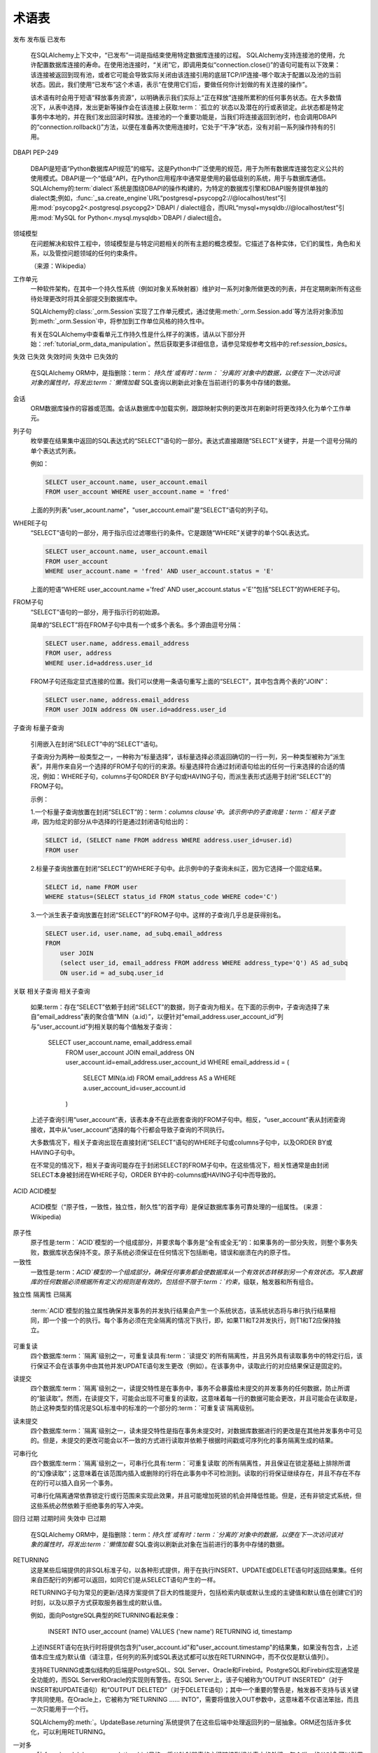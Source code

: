 ========
术语表
========

.. glossary::
    :sorted:

    1.x style
    2.0 style
    1.x-style
    2.0-style
        这些术语是SQLAlchemy 1.4中的新术语，指的是SQLAlchemy 1.4->2.0转换计划，该计划在 :ref:`migration_20_toplevel`中描述。
        “1.x样式”是指在1.x系列和早期（例如1.3,1.2等）中记录了API的使用方式，“2.0样式”是指API在版本2.0中的外观。
        版本1.4在“转换模式”下实现了几乎所有2.0的API，而版本2.0仍然维护传统的:class:`_orm.Query`对象，以允许遗留代码基本上与2.0兼容。

        .. seealso::

            :ref:`migration_20_toplevel`

    sentinel
    插入的标志
        这是一种SQLAlchemy特有的术语，用于表示可以用于大量插入操作的:class:`_schema.Column`，以跟踪使用RETURNING或类似方法返回的行与传递的行。当
        :term:`insertmanyvalues`功能一次性针对多个行进行优化的INSERT..RETURNING语句并仍然能够保证返回的行的顺序与输入数据匹配时，
        此类列配置是必需的。

        对于典型用例，SQLAlchemy SQL编译器可以自动使用替代整数主键列作为“插入的标志码”，并且不需要任何用户配置。对于其他类型的
        服务器生成的主键值的不常见情况，可以在:term:`table metadata`中显式地配置“插入标志”列，以便优化一次性插入多行的插入语句。

        .. seealso::

            :ref:`engine_insertmanyvalues_returning_order` - 在 :ref:`engine_insertmanyvalues`部分中

    insertmanyvalues
        这是指一种SQLAlchemy特有的功能，允许INSERT语句在单个语句中发出数千个新行，同时允许使用RETURNING或类似的方法内联从语句返回的服务器生成的值以进行性能优化。该特性旨在对选择的后端透明地可用，
        但确实提供了一些配置选项。 有关此功能的完整说明，请参见本特性的部分 :ref:`engine_insertmanyvalues`。

        .. seealso::

            :ref:`engine_insertmanyvalues`

    mixin类
    mixin类别
        这是一种常见的面向对象模式，可由包含其他类使用的方法或属性而无需成为这些其他类的父类来完成。

        .. seealso::

            `Mixin（通过维基百科） <https://en.wikipedia.org/wiki/Mixin>`_

    reflection
    反射
    反映
        在SQLAlchemy中，此术语指查询数据库的模式目录以获取有关现有表、列、约束和其他构造的信息的功能。 SQLAlchemy包括
        可以为此信息提供原始数据的功能，以及可以自动从数据库模式目录构造Core / ORM可用的:class:`.Table`对象的功能。

        .. seealso::

            :ref:`metadata_reflection_toplevel` - 数据库反射的完整背景。

            :ref:`orm_declarative_reflected` - 有关将ORM映射与反射表格集成的背景。

    imperative
    声明性
        在SQLAlchemy ORM中，这些术语指将Python类映射到数据库表的两种不同样式的映射。

        .. seealso::

            :ref:`orm_declarative_mapping`

            :ref:`orm_imperative_mapping`

    facade
        一个充当复杂底层或结构化代码的前置接口的对象。

        .. seealso::

            `Facade pattern（通过维基百科） <https://en.wikipedia.org/wiki/Facade_pattern>`_

    关系
    关系代数
        由Edgar F. Codd开发的一种代数系统，用于对存储在关系数据库中的数据进行建模和查询。

        .. seealso::

            `关系代数（通过维基百科） <https://en.wikipedia.org/wiki/Relational_algebra>`_

    笛卡尔积
        给定两个集合A和B，笛卡尔积是所有有序对（a，b）的集合，其中a在A中，b在B中。

        在SQL数据库中，当我们在不建立一个表与另一个表之间的任何准则（直接或间接）的情况下从两个或多个表格（或其他子查询）选择时，
        就会发生笛卡尔积。如果我们同时从表A和表B查询，我们将得到A的每一行与B的第一行配对，然后是将A的每一行与B的第二行匹配，
        以此类推，直到A的每一行都与B的每一行配对。

        笛卡尔积会导致生成大量结果集并且很容易使客户端应用程序崩溃。

        .. seealso::

            `笛卡尔积（通过维基百科） <https://en.wikipedia.org/wiki/Cartesian_product>`_

    圈度复杂度
        基于程序源代码的可能路径数的代码复杂度措施。

        .. seealso::

            `圆度复杂度 <https://en.wikipedia.org/wiki/Cyclomatic_complexity>`_

    绑定参数
    绑定的参数
    参数绑定
        案是DBAPI数据库驱动程序中数据传输的主要方式。虽然操作基于SQL语句字符串，但数据值本身是分开传递的，其中驱动程序包含将安全处理这些字符串并将它们传递到
        发往后端的数据库服务器的逻辑，后端数据库服务器可以将它们格式化到SQL字符串本身中，或使用单独的协议将它们传递到数据库中。

        数据库驱动程序执行此操作的特定方式对调用程序员来说不应该要紧；关键是在外部，数据应始终作为单独的部分而不是作为SQL字符串本身的一部分进行传递。
        这对于具有足够安全防范逆向注入的安全性以及使驱动程序具有最佳性能都至关重要。

        .. seealso::

            `Prepared Statement <https://en.wikipedia.org/wiki/Prepared_statement>`_ - 在维基百科上

            `绑定参数 <https://use-the-index-luke.com/sql/where-clause/bind-parameters>`_ - Use The Index, Luke

            :ref:`tutorial_sending_parameters` - 在 :ref:`unified_tutorial`中

    选择的
        在SQLAlchemy中使用的一种术语，用于描述表示集合的SQL构造。 它在很大程度上类似于 :term:`relational algebra` 中的“关系”概念。
        在SQLAlchemy中，子类化 :class:`_expression.Selectable` 类的对象被视为可在使用SQLAlchemy Core时可用的“选择器”。 最常见的两个构造是
        :class:`_schema.Table` 和 :class:`_expression.Select` 语句。

    ORM注释
    注释
        术语“ORM-annotated”是指SQLAlchemy的一个内部方面，其中例如 :class:`_schema.Column` 的Core对象可以携带额外的运行时信息，
        用于标记其属于特定ORM映射。该术语不应与常见的“类型注释”短语混淆，后者是指用于静态类型的Python源代码“类型提示”，如 :pep:`484` 中介绍的。

        大多数SQLAlchemy的文档代码示例都使用“带注释的示例”或“未带注释的示例”进行格式化。这指的是示例是否 :pep:`484` 带注释，
        与SQLAlchemy的“ORM-标注”概念无关。

        在文档中出现“ORM-annotated”短语时，它是指Core SQL表达式对象，例如 :class:`.Table`，: class:`.Column` 和 :class:`.Select` 对象，
        它们起源于或引用间接与一个或多个ORM映射相关联的子元素的对象，并因此在传递给ORM方法（例如 :meth:`_orm.Session.execute`）
        时将具有ORM特定的解释和/或行为。例如，当我们从ORM映射构造一个:class:`.Select` 对象时，例如在 :ref:`ORM Tutorial <tutorial_declaring_mapped_classes>`中所示的
        ``User`` 类::

            >>> stmt = select(User)

        以上 :class:`.Select` 的内部状态是指 ``User`` 映射到的:class:`.Table`。实际上，“User”
        类本身没有立即引用。这是 :class:`.Select` 对象保持与Core级别进程兼容的方式（请注意，:class:`.Select` 的 ``._raw_columns`` 成员是私有的，
        结束用户代码不应访问它）::

            >>> stmt._raw_columns
            [Table('user_account', MetaData(), Column('id', Integer(), ...)]

        但是，当我们的 :class:`.Select` 传递给ORM :class:`.Session` 时，
        与该对象间接关联的ORM实体将用于ORM上下文中解释此 :class:`.Select`。实际的“ORM注释”可以在另一个私有变量中看到 ``._annotations``:

          >>> stmt._raw_columns[0]._annotations
          immutabledict({
            'entity_namespace': <Mapper at 0x7f4dd8098c10; User>,
            'parententity': <Mapper at 0x7f4dd8098c10; User>,
            'parentmapper': <Mapper at 0x7f4dd8098c10; User>
          })

        因此，我们将 ``stmt`` 称为 **具有ORM注释的select()** 对象。它是一个 :class:`.Select` 语句，其中包含其他信息，
        当传递给 :meth:`_orm.Session.execute` 等ORM方法时，将导致它以ORM特定的方式进行解析。


    插件
    插件启用
    插件特定
        “插件启用”或“插件特定”通常表示在ORM上下文中使用某些函数或方法时其行为将如何不同。

        SQLAlchemy允许Core构造，如 :class:`_sql.Select` 对象，参与“插件”系统，该系统可以将其他功能和功能注入到默认情况下不存在的
        对象中。具体来说，主要的“插件”是“orm”插件，在这个插件系统中，SQLAlchemy ORM使用Core构造来组合和执行返回ORM结果的SQL查询。

        .. seealso::

            :ref:`migration_20_unify_select`

    crud
    CRUD
        一个简称，意思是“Create，Update，Delete”。 SQL中这个术语是指用于在数据库中创建、修改和删除数据的操作集，也称为 :term:`DML`，通常指
        “INSERT”，“UPDATE”和“DELETE”语句。

    executemany
        此术语指的是 :pep:`249` DBAPI规范的一部分，指针对数据库连接的多个参数集执行的单个SQL语句。特定的方法称为
        `cursor.executemany() <https://peps.python.org/pep-0249/#executemany>`_，与用于单个语句调用的 `cursor.execute() <https://peps.python.org/pep-0249/#execute>`_ 方法具有
        许多行为差异。 “executemany” 方法对传递的SQL语句执行多次，每次使用一个参数集。使用executemany的基本理由是改进性能，其中DBAPI可以使用多种技术，例如仅
        在执行之前准备该语句，或者以其他方式对最初的执行很多次的相同语句进行优化。

        SQLAlchemy通常在传递了参数字典列表的情况下自动使用 ``cursor.executemany()`` 方法，这表明SQL语句和处理过的参数集应该被传递到
        ``cursor.executemany()``，其中语句将被驱动程序个别地执行为每个参数字典。 ``cursor.executemany()`` 方法作为用
         已知所有DBAPI中的限制之一在使用时的一个关键限制是当该方法用于时 "INSERT..RETURNING"类似语句时标准（一个值得注意的例外是 cx_Oracle / OracleDB
         DBAPI）不会在每个INSERT执行中完成。例如，通常不能直接使用 ``cursor.executemany()`` 的多个参数数据，因为DBAPI通常不会将每个
         INSERT执行的单个行合并在一起。

        为了克服这个限制，从2.0系列开始，SQLAlchemy实现了另一种形式的“executemany”，称为 :ref:`engine_insertmanyvalues`。这个功能将使用
        ``cursor.execute()`` 执行INSERT语句，以便一次在多个参数集中进行，并在一次往返中执行相应的网络流量，从而产生与使用 ``cursor.executemany()`` 相同
        的效果，同时仍支持 RETURNING。

        .. seealso::

            :ref:`tutorial_multiple_parameters` - “executemany”的教程介绍

            :ref:`engine_insertmanyvalues` - SQLAlchemy功能，它允许将RETURNING与“executemany”一起使用

    过程化
    声明性
        在SQLAlchemy ORM中，这些术语指的是Python类与数据库表之间映射的两种不同样式。

        .. seealso::

            :ref:`orm_declarative_mapping`

            :ref:`orm_imperative_mapping`

    倍增
    倍增类别
        当将一个类与 :class:`_orm.Mapper` 类的实例相关联时，我们称该类为“映射”。此过程将该类与数据库表或其他 :term:`selectable` 构造相关联，
        以便可以使用 :class:`.Session` 持久化和加载它的实例。

        .. seealso::

            :ref:`orm_mapping_classes_toplevel`

    N加一问题
    N加一
        N加一问题是 :term:`lazy load` 模式的常见副作用，应用程序希望迭代结果集中每个对象的相关属性或集合，并且该属性或集合设置为通过该模式进行加载。
        净结果是发出一个SELECT语句来加载父对象的初始结果集。然后，当应用程序遍历每个成员时，对于每个成员都会发出一个其他的SELECT语句，
        以从数据库中加载其相关属性或集合。最终结果是，对于N个父对象的结果集，会发出N+1个SELECT语句。

        N加一问题使用 :term:`eager loading` 来减轻。

        .. seealso::

            :ref:`tutorial_orm_loader_strategies`

            :doc:`orm/queryguide/relationships`

    多态
    多态地
        指处理多个类型的功能。 在SQLAlchemy中，此术语通常应用于ORM映射的概念，根据结果集中的信息返回不同的子类，通常是通过检查标
        记在结果集中的特定列的值。

        SQLAlchemy中的多态加载意味着使用三种不同的方案之一或组合来映射层次结构的类；“joined”，“single”和“concrete”。 :ref:`inheritance_toplevel` 部分完整地描述了继承映射。

    方法链接生成式
    在SQLAlchemy文档中被称为“生成式”的“方法链接”是一种面向对象的技术，其中通过在对象上调用方法构建对象的状态。对象具有任意数量的方法，每个方法返回一个新对象（或在某些情况下相同的对象），并向对象添加其他状态。

    使用方法链接最多的两个SQLAlchemy对象是:class:`_expression.Select`对象和:class:`.orm.query.Query`对象。例如，可以通过调用:meth:`_expression.Select.where`和:meth:`_expression.Select.order_by`方法向:class:`_expression.Select`对象的WHERE子句分配两个表达式以及一个ORDER BY子句：

        stmt = (
            select(user.c.name)
            .where(user.c.id > 5)
            .where(user.c.name.like("e%"))
            .order_by(user.c.name)
        )

    上面的每个方法调用都返回原始的:class:`_expression.Select`对象的副本，并添加了其他限定符。

发布
发布版
已发布
    在SQLAlchemy上下文中，“已发布”一词是指结束使用特定数据库连接的过程。 SQLAlchemy支持连接池的使用，允许配置数据库连接的寿命。在使用池连接时，“关闭”它，即调用类似“connection.close()”的语句可能有以下效果：该连接被返回到现有池，或者它可能会导致实际关闭由该连接引用的底层TCP/IP连接-哪个取决于配置以及池的当前状态。因此，我们使用“已发布”这个术语，表示“在使用它们后，要做任何你计划做的有关连接的操作”。

    该术语有时会用于短语“释放事务资源”，以明确表示我们实际上“正在释放”连接所累积的任何事务状态。在大多数情况下，从表中选择，发出更新等操作会在该连接上获取:term：`孤立的`状态以及潜在的行或表锁定。此状态都是特定事务中本地的，并在我们发出回滚时释放。连接池的一个重要功能是，当我们将连接返回到池时，也会调用DBAPI的“connection.rollback()”方法，以便在准备再次使用连接时，它处于“干净”状态，没有对前一系列操作持有的引用。

    .. seealso::

        :ref:`pooling_toplevel`

DBAPI
PEP-249
    DBAPI是短语“Python数据库API规范”的缩写。这是Python中广泛使用的规范，用于为所有数据库连接包定义公共的使用模式。DBAPI是一个“低级”API，在Python应用程序中通常是使用的最低级别的系统，用于与数据库通信。 SQLAlchemy的:term:`dialect`系统是围绕DBAPI的操作构建的，为特定的数据库引擎和DBAPI服务提供单独的dialect类;例如，:func:`_sa.create_engine`URL“postgresql+psycopg2://@localhost/test”引用:mod:`psycopg2<.postgresql.psycopg2>`DBAPI / dialect组合，而URL“mysql+mysqldb://@localhost/test”引用:mod:`MySQL for Python<.mysql.mysqldb>`DBAPI / dialect组合。

    .. seealso::

        `PEP 249- Python数据库API规范v2.0<https://www.python.org/dev/peps/pep-0249/> `_ 

领域模型
    在问题解决和软件工程中，领域模型是与特定问题相关的所有主题的概念模型。它描述了各种实体，它们的属性，角色和关系，以及管控问题领域的任何约束条件。

    （来源：Wikipedia）

    .. seealso::

        `领域模型（通过维基百科）<https://en.wikipedia.org/wiki/Domain_model>`_ 

工作单元
    一种软件架构，在其中一个持久性系统（例如对象关系映射器）维护对一系列对象所做更改的列表，并在定期刷新所有这些待处理更改时将其全部提交到数据库中。

    SQLAlchemy的:class:`_orm.Session`实现了工作单元模式，通过使用:meth:`_orm.Session.add`等方法将对象添加到:meth:`_orm.Session`中，将参加到工作单位风格的持久性中。

    有关在SQLAlchemy中查看单元工作持久性是什么样子的演练，请从以下部分开始：:ref:`tutorial_orm_data_manipulation`。然后获取更多详细信息，请参见常规参考文档中的:ref:`session_basics`。

    .. seealso::

        “工作单元（通过Martin Fowler）<https://martinfowler.com/eaaCatalog/unitOfWork.html>`_ 

        :ref:`tutorial_orm_data_manipulation`

        :ref:`session_basics`

失效
已失效
失效时间
失效中
已失效的
    在SQLAlchemy ORM中，是指删除：term： `持久性`或有时：term： `分离的`对象中的数据，以便在下一次访问该对象的属性时，将发出:term：`懒惰加载` SQL查询以刷新此对象在当前进行的事务中存储的数据。

    .. seealso::

        :ref:`session_expire`

会话
    ORM数据库操作的容器或范围。会话从数据库中加载实例，跟踪映射实例的更改并在刷新时将更改持久化为单个工作单元。

    .. seealso::

        :doc:`orm/session`

列子句
    枚举要在结果集中返回的SQL表达式的“SELECT”语句的一部分。表达式直接跟随“SELECT”关键字，并是一个逗号分隔的单个表达式列表。

    例如：

    .. sourcecode:: sql

        SELECT user_account.name, user_account.email
        FROM user_account WHERE user_account.name = 'fred'

    上面的列列表"user_acount.name"，"user_account.email"是“SELECT”语句的列子句。

WHERE子句
    “SELECT”语句的一部分，用于指示应过滤哪些行的条件。它是跟随“WHERE”关键字的单个SQL表达式。

    .. sourcecode:: sql

        SELECT user_account.name, user_account.email
        FROM user_account
        WHERE user_account.name = 'fred' AND user_account.status = 'E'

    上面的短语“WHERE user_account.name ='fred' AND user_account.status ='E'”包括“SELECT”的WHERE子句。

FROM子句
    “SELECT”语句的一部分，用于指示行的初始源。

    简单的“SELECT”将在FROM子句中具有一个或多个表名。多个源由逗号分隔：

    .. sourcecode:: sql

        SELECT user.name, address.email_address
        FROM user, address
        WHERE user.id=address.user_id

    FROM子句还指定显式连接的位置。我们可以使用一条语句重写上面的“SELECT”，其中包含两个表的“JOIN”：

    .. sourcecode:: sql

        SELECT user.name, address.email_address
        FROM user JOIN address ON user.id=address.user_id

子查询
标量子查询
    引用嵌入在封闭“SELECT”中的“SELECT”语句。

    子查询分为两种一般类型之一，一种称为“标量选择”，该标量选择必须返回确切的一行一列，另一种类型被称为“派生表”，并用作来自另一个选择的FROM子句的行的来源。标量选择符合通过封闭语句给出的任何一行来选择的合适的情况，例如：WHERE子句，columns子句ORDER BY子句或HAVING子句，而派生表形式适用于封闭“SELECT”的FROM子句。

    示例：

    1.一个标量子查询放置在封闭“SELECT”的：term：`columns clause`中。该示例中的子查询是：term：`相关子查询`，因为给定的部分从中选择的行是通过封闭语句给出的：

    .. sourcecode:: sql

        SELECT id, (SELECT name FROM address WHERE address.user_id=user.id)
        FROM user

    2.标量子查询放置在封闭“SELECT”的WHERE子句中。此示例中的子查询未纠正，因为它选择一个固定结果。

    .. sourcecode:: sql

        SELECT id, name FROM user
        WHERE status=(SELECT status_id FROM status_code WHERE code='C')

    3.一个派生表子查询放置在封闭“SELECT”的FROM子句中。这样的子查询几乎总是获得别名。

    .. sourcecode:: sql

        SELECT user.id, user.name, ad_subq.email_address
        FROM
            user JOIN
            (select user_id, email_address FROM address WHERE address_type='Q') AS ad_subq
            ON user.id = ad_subq.user_id

关联
相关子查询
相关子查询
    如果:term：存在“SELECT”依赖于封闭“SELECT”的数据，则子查询为相关。在下面的示例中，子查询选择了来自“email_address”表的聚合值“MIN（a.id）”，以便针对“email_address.user_account_id”列与“user_account.id”列相关联的每个值触发子查询：

        SELECT user_account.name, email_address.email
         FROM user_account
         JOIN email_address ON user_account.id=email_address.user_account_id
         WHERE email_address.id = (
            SELECT MIN(a.id) FROM email_address AS a
            WHERE a.user_account_id=user_account.id
         )

    上述子查询引用“user_account”表，该表本身不在此嵌套查询的FROM子句中。相反，“user_account”表从封闭查询接收，其中从“user_account”选择的每个行都会导致子查询的不同执行。

    大多数情况下，相关子查询出现在直接封闭“SELECT”语句的WHERE子句或columns子句中，以及ORDER BY或HAVING子句中。

    在不常见的情况下，相关子查询可能存在于封闭SELECT的FROM子句中。在这些情况下，相关性通常是由封闭SELECT本身被封闭在WHERE子句，ORDER BY中的-columns或HAVING子句中而导致的。

    .. seealso::

        :term:`association relationship`

        :term:`relationship`

        :term:`one to many`

        :term:`many to one`

ACID
ACID模型
    ACID模型（“原子性，一致性，独立性，耐久性”的首字母）是保证数据库事务可靠处理的一组属性。
    (来源：Wikipedia)

    .. seealso::

        :term:`原子性`

        :term:`一致性`

        :term:`独立性`

        :term:`耐久性`

        `ACID模型（通过维基百科）<https://en.wikipedia.org/wiki/ACID_Model>`_ 

原子性
    原子性是:term：`ACID`模型的一个组成部分，并要求每个事务是“全有或全无”的：如果事务的一部分失败，则整个事务失败，数据库状态保持不变。原子系统必须保证在任何情况下包括断电，错误和崩溃在内的原子性。

    .. seealso::

        :term:`ACID`

        `原子性（通过维基百科）<https://en.wikipedia.org/wiki/Atomicity_(database_systems)>`_

一致性
    一致性是:term：`ACID`模型的一个组成部分，确保任何事务都会使数据库从一个有效状态转移到另一个有效状态。写入数据库的任何数据必须根据所有定义的规则是有效的，包括但不限于:term：`约束`，级联，触发器和所有组合。

    .. seealso::

        :term:`ACID`

        `一致性（通过维基百科）<https://en.wikipedia.org/wiki/Consistency_(database_systems)>`_

独立性
隔离性
已隔离
    :term:`ACID`模型的独立属性确保并发事务的并发执行结果会产生一个系统状态，该系统状态将与串行执行结果相同，即一个接一个的执行。每个事务必须在完全隔离的情况下执行，即，如果T1和T2并发执行，则T1和T2应保持独立。

    .. seealso::

        :term:`ACID`

        :term:`读未提交`

        :term:`读提交`

        :term:`可重复读取`

        :term:`可串行化`

可重复读
    四个数据库:term：`隔离`级别之一，可重复读具有:term：`读提交`的所有隔离性，并且另外具有读取事务中的特定行后，该行保证不会在该事务中由其他并发UPDATE语句发生更改（例如）。在该事务中，读取此行的对应结果保证是固定的。

读提交
    四个数据库:term：`隔离`级别之一，读提交特性是在事务中，事务不会暴露给未提交的并发事务的任何数据，防止所谓的“脏读取”。然而，在读提交下，可能会出现不可重复的读取，这意味着每一行的数据可能会更改，并且可能会在读取是，防止这种类型的情况是SQL标准中的标准的一个部分的:term：`可重复读`隔离级别。

读未提交
    四个数据库:term：`隔离`级别之一，读未提交特性是指在事务未提交时，对数据库数据进行的更改是在其他并发事务中可见的。但是，未提交的更改可能会以不一致的方式进行读取并依赖于根据时间戳或可序列化的事务隔离生成的结果。

可串行化
    四个数据库:term：`隔离`级别之一，可串行化具有:term：`可重复读取`的所有隔离性，并且保证在锁定基础上排除所谓的“幻像读取”；这意味着在该范围内插入或删除的行将在此事务中不可检测到。读取的行将保证继续存在，并且不存在不存在的行可以插入自另一个事务。

    可串行化隔离通常依靠锁定行或行范围来实现此效果，并且可能增加死锁的机会并降低性能。但是，还有非锁定式系统，但这些系统必然依赖于拒绝事务的写入冲突。

回归
过期
过期时间
失效中
已过期
    在SQLAlchemy ORM中，是指删除：term：`持久性`或有时：term：`分离的`对象中的数据，以便在下一次访问该对象的属性时，将发出:term：`懒惰加载` SQL查询以刷新此对象在当前进行的事务中存储的数据。

    .. seealso::

        :ref:`session_expire`

RETURNING
    这是某些后端提供的非SQL标准子句，以各种形式提供，用于在执行INSERT、UPDATE或DELETE语句时返回结果集。任何来自匹配行的列都可以返回，如同它们是从SELECT语句产生的一样。

    RETURNING子句为常见的更新/选择方案提供了巨大的性能提升，包括检索内联或默认生成的主键值和默认值在创建它们的时刻，以及以原子方式获取服务器生成的默认值。

    例如，面向PostgreSQL典型的RETURNING看起来像：

        INSERT INTO user_account (name) VALUES ('new name') RETURNING id, timestamp

    上述INSERT语句在执行时将提供包含列"user_account.id"和"user_account.timestamp"的结果集，如果没有包含，上述值本应生成为默认值（请注意，任何列的系列或SQL表达式都可以放在RETURNING中，而不仅仅是默认值列）。

    支持RETURNING或类似结构的后端是PostgreSQL、SQL Server、Oracle和Firebird。PostgreSQL和Firebird实现通常是全功能的，而SQL Server和Oracle的实现则有警告。在SQL Server上，该子句被称为“OUTPUT INSERTED”（对于INSERT和UPDATE语句）和“OUTPUT DELETED”（对于DELETE语句）；其中一个重要的警告是，触发器不支持与该关键字共同使用。在Oracle上，它被称为“RETURNING ...... INTO”，需要将值放入OUT参数中，这意味着不仅语法笨拙，而且一次只能用于一个行。

    SQLAlchemy的:meth:`。UpdateBase.returning`系统提供了在这些后端中处理返回列的一层抽象。ORM还包括许多优化，可以利用RETURNING。

一对多
    一种:func:`~sqlalchemy.orm.relationship`风格，将父映射器表的主键链接到相关表中的外键。每个唯一的父对象可以引用零个或多个唯一的相关对象。

    相关对象反过来将具有对其父对象的隐式或显式:term：`多对一`关系

    一个例子一对多模式（请注意，它与:term：`多对一`模式相同）：

    .. sourcecode:: sql

        CREATE TABLE department (
            id INTEGER PRIMARY KEY,
            name VARCHAR(30)
        )

        CREATE TABLE employee (
            id INTEGER PRIMARY KEY,
            name VARCHAR(30),
            dep_id INTEGER REFERENCES department(id)
        )

    从“department”到“employee”的关系是一对多，因为可以将许多员工记录与单个部门关联。一个SQLAlchemy映射可能看起来像：

        class Department(Base):
            __tablename__ = "department"
            id = Column(Integer, primary_key=True)
            name = Column(String(30))
            employees = relationship("Employee")


        class Employee(Base):
            __tablename__ = "employee"
            id = Column(Integer, primary_key=True)
            name = Column(String(30))
            dep_id = Column(Integer, ForeignKey("department.id"))

    .. seealso::

        :term:`relationship`

        :term:`many to one`

        :term:`backref`

多对一
    一种:func:`~sqlalchemy.orm.relationship`风格，它将父映射器表的外键链接到相关表的主键。每个父对象可以引用零个或一个相关对象。

    相关对象反过来将具有对任意数量的引用的隐式或显式:term：`一对多`关系，同时会引用它们的父对象。

    一个多对一的示例模式（请注意，它与:term：`一对多`模式相同）：

    .. sourcecode:: sql

        CREATE TABLE department (
            id INTEGER PRIMARY KEY,
            name VARCHAR(30)
        )

        CREATE TABLE employee (
            id INTEGER PRIMARY KEY,
            name VARCHAR(30),
            dep_id INTEGER REFERENCES department(id)
        )

    从“employee”到“department”的关系是多对一，因为许多员工记录可以与单个部门相关联。一个SQLAlchemy映射可能像这样：

        class Department(Base):
            __tablename__ = "department"
            id = Column(Integer, primary_key=True)
            name = Column(String(30))


        class Employee(Base):
            __tablename__ = "employee"
            id = Column(Integer, primary_key=True)
            name = Column(String(30))
            dep_id = Column(Integer, ForeignKey("department.id"))
            department = relationship("Department")

    .. seealso::

        :term:`relationship`

        :term:`one to many`

        :term:`backref`

反向引用
双向关系
    :term:`relationship`系统的扩展，其中两个不同的:func:`~sqlalchemy.orm.relationship`对象可以相互关联，以便它们随着任一侧的更改在内存中协调。这两个关系的最常见方法是使用:func:`~sqlalchemy.orm.relationship`函数显式为一侧指定，并指定“backref”关键字，以便另一个:func:`~sqlalchemy.orm.relationship`将自动创建。我们可以根据我们在:term:`一对多`中使用的示例说明如下：

        class Department(Base):
            __tablename__ = "department"
            id = Column(Integer, primary_key=True)
            name = Column(String(30))
            employees = relationship("Employee", backref="department")


        class Employee(Base):
            __tablename__ = "employee"
            id = Column(Integer, primary_key=True)
            name = Column(String(30))
            dep_id = Column(Integer, ForeignKey("department.id"))

    可以应用回引用到任何关系中，包括一对多，多对一和:term:`many to many` 。 

    .. seealso::

        :term:`relationship`

        :term:`one to many`

        :term:`many to one`

        :term:`many to many`

多对多
    将两个表通过中间的联合表链接在一起的:func:`~sqlalchemy.orm.relationship`风格。使用此配置，左侧的任意数量的行可以引用右侧的任意数量的行，反之亦然。

    以下图表所示，员工可以与项目相关联：

    .. sourcecode:: sql

        CREATE TABLE employee (
            id INTEGER PRIMARY KEY,
            name VARCHAR(30)
        )

        CREATE TABLE project (
            id INTEGER PRIMARY KEY,
            name VARCHAR(30)
        )

        CREATE TABLE employee_project (
            employee_id INTEGER PRIMARY KEY,
            project_id INTEGER PRIMARY KEY,
            FOREIGN KEY employee_id REFERENCES employee(id),
            FOREIGN KEY project_id REFERENCES project(id)
        )

    上面的“employee_project”表是多对多表，自然形成由来自每个相关表的主键组成的组合主键。

    在SQLAlchemy中，:func:`sqlalchemy.orm.relationship`函数可以用不带任何缀的普通表元数据表示该风格的关系：

        class Employee(Base):
            __tablename__ = "employee"

            id = Column(Integer, primary_key=True)
            name = Column(String(30))

            projects = relationship(
                "Project",
                secondary=Table(
                    "employee_project",
                    Base.metadata,
                    Column("employee_id", Integer, ForeignKey("employee.id"), primary_key=True),
                    Column("project_id", Integer, ForeignKey("project.id"), primary_key=True),
                ),
                backref="employees",
            )


        class Project(Base):
            __tablename__ = "project"

            id = Column(Integer, primary_key=True)
            name = Column(String(30))

    上面的“Employee.projects”和反向引用的“Project.employees”集合被定义：

        proj = Project(name="Client A")

        emp1 = Employee(name="emp1")
        emp2 = Employee(name="emp2")

        proj.employees.extend([emp1, emp2])

    .. seealso::

        :term:`关联关系`

        :term:`relationship`

        :term:`one to many`

        :term:`many to one`

    )。

关系
多重关系
    两个映射类之间的连接单元，对应于数据库中这两个表之间的某些关系。

    使用SQLAlchemy函数:func:`~sqlalchemy.orm.relationship`定义关系。一旦创建，SQLAlchemy会检查所涉及的映射和基础映射表以分类关系为三种类型之一：:term:`一对多`，:term:`多对一`或:term:`多对多`。通过这种分类，关系构造处理将在响应内存中的对象关联的更改的情况下，将适当的链接持久性导入到数据库中，以及基于当前链接在内存中将对象引用和集合加载到内存中。关系与:term:`association relationship`不同，后者使用中间关联表将两个表连接在一起。

    .. seealso::

        :ref:`relationship_config_toplevel`

游标
    一种控制结构，可在数据库中遍历记录。在Python DBAPI中，游标对象实际上是语句执行的起点，以及用于获取结果的接口。

    .. seealso::

        `游标对象（在pep-249中）<https://www.python.org/dev/peps/pep-0249/#cursor-objects>`_

        `游标（通过维基百科）<https://en.wikipedia.org/wiki/Cursor_(databases)>`_employee_id = Column(Integer, ForeignKey("employee.id"), primary_key=True)
    project_id = Column(Integer, ForeignKey("project.id"), primary_key=True)
    role_name = Column(String(30))

    project = relationship("Project", backref="project_employees")
    employee = relationship("Employee", backref="employee_projects")

    员工可以根据角色名称添加到项目中：

        proj = Project(name="Client A")

        emp1 = Employee(name="emp1")
        emp2 = Employee(name="emp2")

        proj.project_employees.extend(
            [
                EmployeeProject(employee=emp1, role_name="技术主管"),
                EmployeeProject(employee=emp2, role_name="账户主管"),
            ]
        )

    .. seealso::

        :term:`多对多`

    constraint
    constraints
    constrained
        关系数据库中的规则，确保数据的有效性和一致性。常见约束包括：:term:`主键约束`、:term:`外键约束`和:term:`检查约束`。

    candidate key

        :term:`关系代数`术语，指属性或属性集，可用于行的唯一标识键/索引。一行可能有多个候选键，每个键都适用于该行的主键。表的主键总是一个候选键。

        .. seealso::

            :term:`主键`

            `候选键（via 维基百科）<https://en.wikipedia.org/wiki/Candidate_key>`_

            https://www.databasestar.com/database-keys/

    primary key
    primary key constraint

        :term:`约束`，唯一定义表中每一行的特征。主键必须由任何其他行无法重复的特征组成。主键可以由单个属性或多个属性组合成。创建表时通常（但不总是）定义主键，如下所示：

        .. sourcecode:: sql

            CREATE TABLE employee (
                 emp_id INTEGER,
                 emp_name VARCHAR(30),
                 dep_id INTEGER,
                 PRIMARY KEY (emp_id)
            )

        .. seealso::

            :term:`复合主键`

            `主键（via 维基百科）<https://en.wikipedia.org/wiki/Primary_Key>`_

    composite primary key

        有多个列的 :term:`主键`。根据两个或更多列而不仅仅是单个值，可以唯一识别特定的数据库行。

        .. seealso::

            :term:`主键`

    foreign key constraint
        两个表之间的参照约束。外键是关系型表中一个或多个字段，与另一个表的一组 :term:`候选键`匹配。外键可用于交叉引用表。

        .. via 维基百科定义:

        可以使用以下SQL标准 DDL 将外键约束添加到表中：

        .. sourcecode:: sql

            ALTER TABLE employee ADD CONSTRAINT dep_id_fk
            FOREIGN KEY (employee) REFERENCES department (dep_id)

        .. seealso::

            `外键约束 (via 维基百科) <https://en.wikipedia.org/wiki/Foreign_key_constraint>`_

    check constraint

        检查约束是指定添加或更新关系型数据库表中条目时定义有效数据的条件。检查约束适用于表中的每一行。

        .. via 维基百科定义:

        可以使用以下SQL标准 DDL 添加检查约束到表中：

        .. sourcecode:: sql

            ALTER TABLE distributors ADD CONSTRAINT zipchk CHECK (char_length(zipcode) = 5);

        .. seealso::

            `检查约束 (via 维基百科) <https://en.wikipedia.org/wiki/Check_constraint>`_

    unique constraint
    unique key index
        唯一键索引可以唯一识别数据库表中每行数据值。唯一键索引包括单个列或单个数据库表中一组列。如果不使用 NULL 值，则不同的行或数据记录在这些单一键索引列中不能具有相同的数据值或数据值组合。根据其设计，数据库表可以有许多唯一键索引，但最多只能有一个主键索引。

        .. via 维基百科定义:

        .. seealso::

            `唯一约束 (via 维基百科) <https://en.wikipedia.org/wiki/Unique_key#Defining_unique_keys>`_

    transient
        这描述了一个 :term:`Session` 中一个对象可以具有的主要对象状态之一。暂态对象是一个新对象，没有任何数据库身份识别，并且尚未与会话关联。将对象添加到会话后，它将转移到 :term:`pending` 状态。

        .. seealso::

            :ref:`session_object_states`

    pending
        这描述了一个 :term:`Session` 中一个对象可以具有的主要对象状态之一。挂起对象是一个新对象，没有任何数据身份识别，但最近已与会话关联。当会话发出刷新并插入行时，对象将移至 :term:`persistent` 状态。

        .. seealso::

            :ref:`session_object_states`

    deleted
        这描述了一个 :term:`Session` 中一个对象可以具有的主要对象状态之一。已删除的对象是先前持久性的对象，已经在刷新中向数据库发出了 DELETE 表示其行已被删除。一旦会话的事务提交，该对象将移至 :term:`detached`状态；或者，如果回滚了会话的事务，则会撤消 DELETE 并将对象移回到 :term:`persistent` 状态。

        .. seealso::

            :ref:`session_object_states`

    persistent
        这描述了一个 :term:`Session` 中一个对象可以具有的主要对象状态之一。持久对象是具有数据库身份（即主键）并当前与会话关联的对象。任何处于 :term:`pending` 状态并已被插入的对象都处于持久状态，任何在会话中从数据库中加载的对象都处于持久状态。将持久对象从会话中删除后，它将变为 :term:`detached`。

        .. seealso::

            :ref:`session_object_states`

    detached
        这描述了一个 :term:`Session` 中一个对象可以具有的主要对象状态之一。已分离的对象是具有数据库身份（即主键）但未与任何会话关联的对象。先前是 :term:`persistent` 并已从其会话中移除的对象通过清除或关闭所属会话而进入分离状态。当对象在会话之间移动时，或从外部对象缓存移动时，通常使用分离状态。

        .. seealso::

            :ref:`session_object_states`

    attached
        表示当前与特定 :term:`Session` 关联的 ORM 对象。

        .. seealso::

            :ref:`session_object_states`